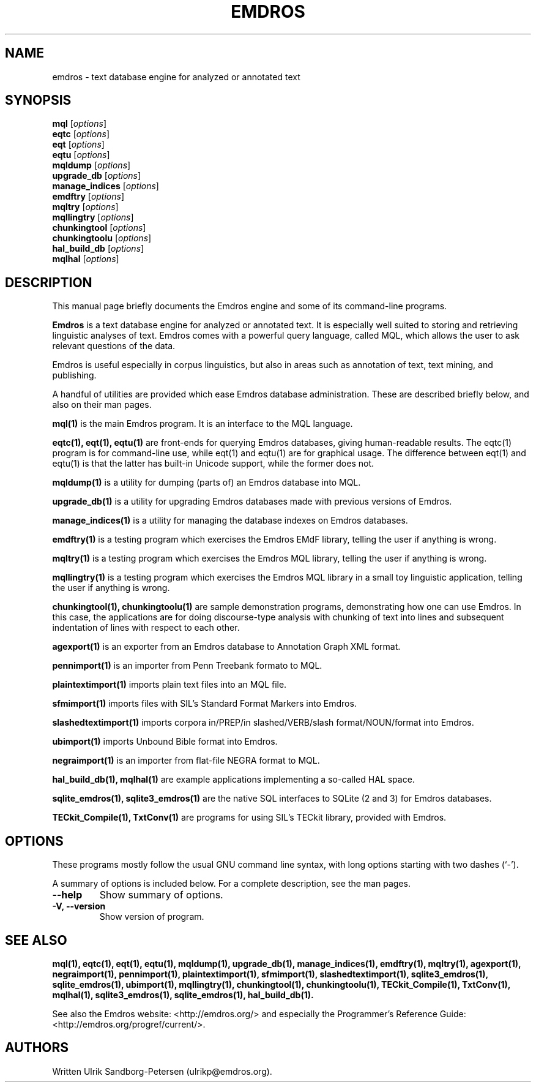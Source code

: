 .\"                                      Hey, EMACS: -*- nroff -*-
.\" First parameter, NAME, should be all caps
.\" Second parameter, SECTION, should be 1-8, maybe w/ subsection
.\" other parameters are allowed: see man(7), man(1)
.TH EMDROS 1 "January 20, 2007"
.\" Please adjust this date whenever revising the manpage.
.\"
.\" Some roff macros, for reference:
.\" .nh        disable hyphenation
.\" .hy        enable hyphenation
.\" .ad l      left justify
.\" .ad b      justify to both left and right margins
.\" .nf        disable filling
.\" .fi        enable filling
.\" .br        insert line break
.\" .sp <n>    insert n+1 empty lines
.\" for manpage-specific macros, see man(7)
.SH NAME
emdros \- text database engine for analyzed or annotated text
.SH SYNOPSIS
.B mql
.RI [ options ] 
.br
.B eqtc
.RI [ options ] 
.br
.B eqt
.RI [ options ] 
.br
.B eqtu
.RI [ options ] 
.br
.B mqldump
.RI [ options ] 
.br
.B upgrade_db
.RI [ options ] 
.br
.B manage_indices
.RI [ options ] 
.br
.B emdftry
.RI [ options ] 
.br
.B mqltry
.RI [ options ] 
.br
.B mqllingtry
.RI [ options ] 
.br
.B chunkingtool
.RI [ options ] 
.br
.B chunkingtoolu
.RI [ options ] 
.br
.B hal_build_db
.RI [ options ] 
.br
.B mqlhal
.RI [ options ] 
.SH DESCRIPTION
This manual page briefly documents the Emdros engine and some of its
command-line programs.

\fBEmdros\fP is a text database engine for analyzed or annotated text.
It is especially well suited to storing and retrieving linguistic
analyses of text.  Emdros comes with a powerful query language, called
MQL, which allows the user to ask relevant questions of the data.

Emdros is useful especially in corpus linguistics, but also in areas
such as annotation of text, text mining, and publishing.

A handful of utilities are provided which ease Emdros database
administration. These are described briefly below, and also on their
man pages.

.B mql(1) 
is the main Emdros program.  It is an interface to the MQL language.

.B eqtc(1), eqt(1), eqtu(1)
are front-ends for querying Emdros databases, giving human-readable
results.  The eqtc(1) program is for command-line use, while eqt(1)
and eqtu(1) are for graphical usage.  The difference between eqt(1)
and eqtu(1) is that the latter has built-in Unicode support, while the
former does not.

.B mqldump(1) 
is a utility for dumping (parts of) an Emdros database into MQL.

.B upgrade_db(1) 
is a utility for upgrading Emdros databases made with previous
versions of Emdros.

.B manage_indices(1) 
is a utility for managing the database indexes on Emdros databases.

.B emdftry(1) 
is a testing program which exercises the Emdros EMdF library, telling
the user if anything is wrong.

.B mqltry(1) 
is a testing program which exercises the Emdros MQL library, telling
the user if anything is wrong.

.B mqllingtry(1) 
is a testing program which exercises the Emdros MQL library in a small
toy linguistic application, telling the user if anything is wrong.

.B chunkingtool(1), chunkingtoolu(1)
are sample demonstration programs, demonstrating how one can use
Emdros.  In this case, the applications are for doing discourse-type
analysis with chunking of text into lines and subsequent indentation
of lines with respect to each other.

.B agexport(1)
is an exporter from an Emdros database to Annotation Graph XML format.

.B pennimport(1)
is an importer from Penn Treebank formato to MQL.

.B plaintextimport(1)
imports plain text files into an MQL file.

.B sfmimport(1)
imports files with SIL's Standard Format Markers into Emdros.

.B slashedtextimport(1)
imports corpora in/PREP/in slashed/VERB/slash format/NOUN/format into
Emdros.

.B ubimport(1)
imports Unbound Bible format into Emdros.

.B negraimport(1)
is an importer from flat-file NEGRA format to MQL.

.B hal_build_db(1), mqlhal(1)
are example applications implementing a so-called HAL space.

.B sqlite_emdros(1), sqlite3_emdros(1)
are the native SQL interfaces to SQLite (2 and 3) for Emdros databases.

.B TECkit_Compile(1), TxtConv(1)
are programs for using SIL's TECkit library, provided with Emdros.



.SH OPTIONS
These programs mostly follow the usual GNU command line syntax, with
long options starting with two dashes (`-').

A summary of options is included below.
For a complete description, see the man pages.
.TP
.B \-\-help
Show summary of options.
.TP
.B \-V, \-\-version
Show version of program.
.SH SEE ALSO
.BR mql(1),
.BR eqtc(1),
.BR eqt(1),
.BR eqtu(1),
.BR mqldump(1),
.BR upgrade_db(1),
.BR manage_indices(1),
.BR emdftry(1),
.BR mqltry(1),
.BR agexport(1),
.BR negraimport(1),
.BR pennimport(1),
.BR plaintextimport(1),
.BR sfmimport(1),
.BR slashedtextimport(1),
.BR sqlite3_emdros(1),
.BR sqlite_emdros(1),
.BR ubimport(1),
.BR mqllingtry(1),
.BR chunkingtool(1),
.BR chunkingtoolu(1),
.BR TECkit_Compile(1),
.BR TxtConv(1),
.BR mqlhal(1),
.BR sqlite3_emdros(1),
.BR sqlite_emdros(1),
.BR hal_build_db(1).
.br

See also the Emdros website: <http://emdros.org/> and especially the
Programmer's Reference Guide: <http://emdros.org/progref/current/>.

.SH AUTHORS
Written Ulrik Sandborg-Petersen (ulrikp@emdros.org).
